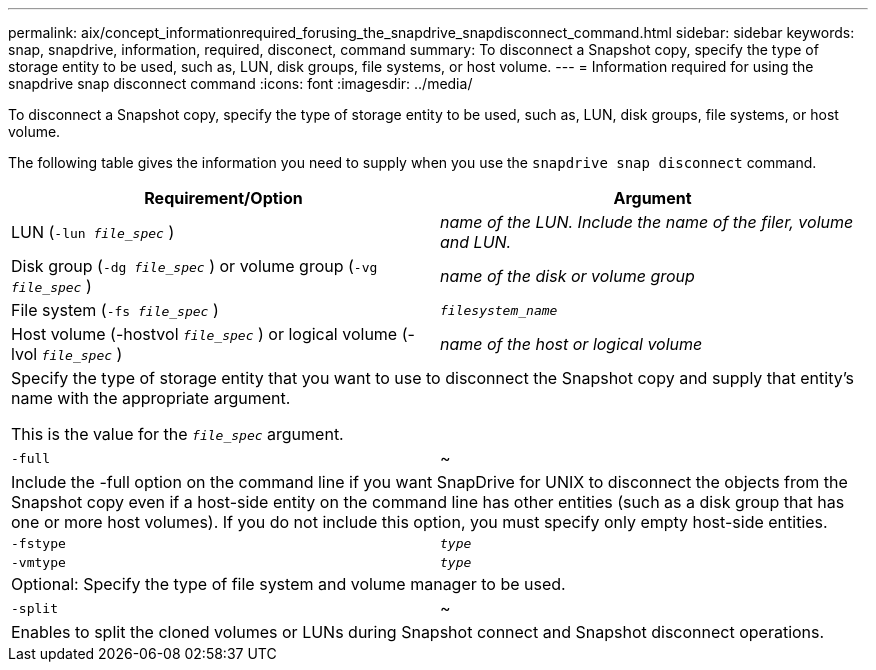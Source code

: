 ---
permalink: aix/concept_informationrequired_forusing_the_snapdrive_snapdisconnect_command.html
sidebar: sidebar
keywords: snap, snapdrive, information, required, disconect, command
summary: To disconnect a Snapshot copy, specify the type of storage entity to be used, such as, LUN, disk groups, file systems, or host volume.
---
= Information required for using the snapdrive snap disconnect command
:icons: font
:imagesdir: ../media/

[.lead]
To disconnect a Snapshot copy, specify the type of storage entity to be used, such as, LUN, disk groups, file systems, or host volume.

The following table gives the information you need to supply when you use the `snapdrive snap disconnect` command.

[options="header"]
|===
| Requirement/Option| Argument
a|
LUN (`-lun _file_spec_` )
a|
_name of the LUN. Include the name of the filer, volume and LUN._

a|
Disk group (`-dg _file_spec_` ) or volume group (`-vg _file_spec_` )
a|
_name of the disk or volume group_
a|
File system (`-fs _file_spec_` )
a|
`_filesystem_name_`
a|
Host volume (-hostvol `_file_spec_` ) or logical volume (-lvol `_file_spec_` )
a|
_name of the host or logical volume_
2+a|
Specify the type of storage entity that you want to use to disconnect the Snapshot copy and supply that entity's name with the appropriate argument.

This is the value for the `_file_spec_` argument.

a|
`-full`
a|
~
2+a|
Include the -full option on the command line if you want SnapDrive for UNIX to disconnect the objects from the Snapshot copy even if a host-side entity on the command line has other entities (such as a disk group that has one or more host volumes). If you do not include this option, you must specify only empty host-side entities.
a|
`-fstype`
a|
`_type_`
a|
`-vmtype`
a|
`_type_`
2+a|
Optional: Specify the type of file system and volume manager to be used.
a|
`-split`
a|
~
2+a|
Enables to split the cloned volumes or LUNs during Snapshot connect and Snapshot disconnect operations.

|===
